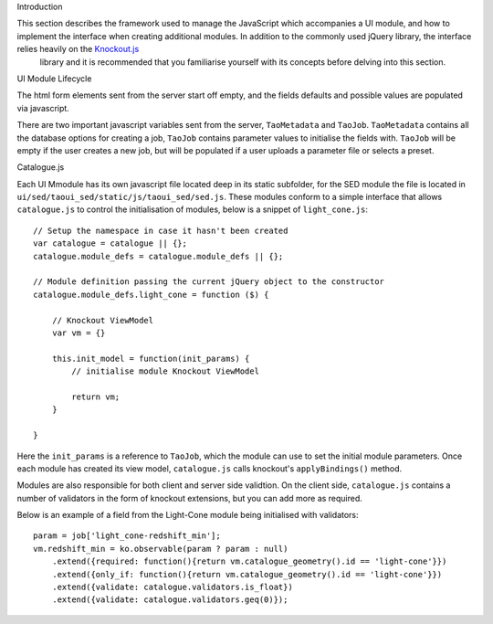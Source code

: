 Introduction

This section describes the framework used to manage the JavaScript which accompanies a UI module, and how to implement the interface when creating additional modules. In addition to the commonly used jQuery library, the interface relies heavily on the `Knockout.js <http://knockoutjs.com/>`_
 library and it is recommended that you familiarise yourself with its concepts before delving into this section.

UI Module Lifecycle

The html form elements sent from the server start off empty, and the fields defaults and possible values are populated via javascript.

There are two important javascript variables sent from the server, ``TaoMetadata`` and ``TaoJob``. ``TaoMetadata`` contains all the database options for creating a job, ``TaoJob`` contains parameter values to initialise the fields with. ``TaoJob`` will be empty if the user creates a new job, but will be populated if a user uploads a parameter file or selects a preset.

Catalogue.js

Each UI Mmodule has its own javascript file located deep in its static subfolder, for the SED module the file is located in ``ui/sed/taoui_sed/static/js/taoui_sed/sed.js``. These modules conform to a simple interface that allows ``catalogue.js`` to control the initialisation of modules, below is a snippet of ``light_cone.js``::

    // Setup the namespace in case it hasn't been created
    var catalogue = catalogue || {};
    catalogue.module_defs = catalogue.module_defs || {};

    // Module definition passing the current jQuery object to the constructor
    catalogue.module_defs.light_cone = function ($) {

        // Knockout ViewModel
        var vm = {}

        this.init_model = function(init_params) {
            // initialise module Knockout ViewModel

            return vm;
        }        

    }

Here the ``init_params`` is a reference to ``TaoJob``, which the module can use to set the initial module parameters. Once each module has created its view model, ``catalogue.js`` calls knockout's ``applyBindings()`` method.

Modules are also responsible for both client and server side validtion. On the client side, ``catalogue.js`` contains a number of validators in the form of knockout extensions, but you can add more as required. 

Below is an example of a field from the Light-Cone module being initialised with validators::

    param = job['light_cone-redshift_min'];
    vm.redshift_min = ko.observable(param ? param : null)
        .extend({required: function(){return vm.catalogue_geometry().id == 'light-cone'}})
        .extend({only_if: function(){return vm.catalogue_geometry().id == 'light-cone'}})
        .extend({validate: catalogue.validators.is_float})
        .extend({validate: catalogue.validators.geq(0)});

